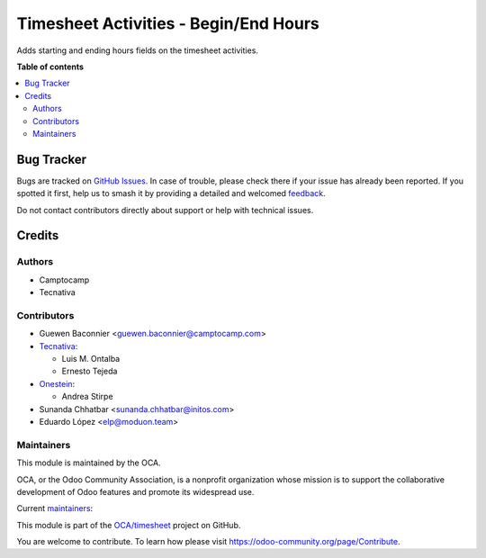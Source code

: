 ======================================
Timesheet Activities - Begin/End Hours
======================================

.. 
   !!!!!!!!!!!!!!!!!!!!!!!!!!!!!!!!!!!!!!!!!!!!!!!!!!!!
   !! This file is generated by oca-gen-addon-readme !!
   !! changes will be overwritten.                   !!
   !!!!!!!!!!!!!!!!!!!!!!!!!!!!!!!!!!!!!!!!!!!!!!!!!!!!
   !! source digest: sha256:85ba830756d791847e646ee5ba78afaea224bab3fd605674def9eca37b8bf97a
   !!!!!!!!!!!!!!!!!!!!!!!!!!!!!!!!!!!!!!!!!!!!!!!!!!!!

.. |badge1| image:: https://img.shields.io/badge/maturity-Beta-yellow.png
    :target: https://odoo-community.org/page/development-status
    :alt: Beta
.. |badge2| image:: https://img.shields.io/badge/licence-AGPL--3-blue.png
    :target: http://www.gnu.org/licenses/agpl-3.0-standalone.html
    :alt: License: AGPL-3
.. |badge3| image:: https://img.shields.io/badge/github-OCA%2Ftimesheet-lightgray.png?logo=github
    :target: https://github.com/OCA/timesheet/tree/16.0/hr_timesheet_activity_begin_end
    :alt: OCA/timesheet
.. |badge4| image:: https://img.shields.io/badge/weblate-Translate%20me-F47D42.png
    :target: https://translation.odoo-community.org/projects/timesheet-16-0/timesheet-16-0-hr_timesheet_activity_begin_end
    :alt: Translate me on Weblate
.. |badge5| image:: https://img.shields.io/badge/runboat-Try%20me-875A7B.png
    :target: https://runboat.odoo-community.org/builds?repo=OCA/timesheet&target_branch=16.0
    :alt: Try me on Runboat

|badge1| |badge2| |badge3| |badge4| |badge5|

Adds starting and ending hours fields on the timesheet activities.

**Table of contents**

.. contents::
   :local:

Bug Tracker
===========

Bugs are tracked on `GitHub Issues <https://github.com/OCA/timesheet/issues>`_.
In case of trouble, please check there if your issue has already been reported.
If you spotted it first, help us to smash it by providing a detailed and welcomed
`feedback <https://github.com/OCA/timesheet/issues/new?body=module:%20hr_timesheet_activity_begin_end%0Aversion:%2016.0%0A%0A**Steps%20to%20reproduce**%0A-%20...%0A%0A**Current%20behavior**%0A%0A**Expected%20behavior**>`_.

Do not contact contributors directly about support or help with technical issues.

Credits
=======

Authors
~~~~~~~

* Camptocamp
* Tecnativa

Contributors
~~~~~~~~~~~~

* Guewen Baconnier <guewen.baconnier@camptocamp.com>
* `Tecnativa <https://www.tecnativa.com>`_:

  * Luis M. Ontalba
  * Ernesto Tejeda

* `Onestein <https://www.onestein.eu>`_:

  * Andrea Stirpe
* Sunanda Chhatbar <sunanda.chhatbar@initos.com>
* Eduardo López <elp@moduon.team>

Maintainers
~~~~~~~~~~~

This module is maintained by the OCA.

.. image:: https://odoo-community.org/logo.png
   :alt: Odoo Community Association
   :target: https://odoo-community.org

OCA, or the Odoo Community Association, is a nonprofit organization whose
mission is to support the collaborative development of Odoo features and
promote its widespread use.

.. |maintainer-rafaelbn| image:: https://github.com/rafaelbn.png?size=40px
    :target: https://github.com/rafaelbn
    :alt: rafaelbn
.. |maintainer-edlopen| image:: https://github.com/edlopen.png?size=40px
    :target: https://github.com/edlopen
    :alt: edlopen

Current `maintainers <https://odoo-community.org/page/maintainer-role>`__:

|maintainer-rafaelbn| |maintainer-edlopen| 

This module is part of the `OCA/timesheet <https://github.com/OCA/timesheet/tree/16.0/hr_timesheet_activity_begin_end>`_ project on GitHub.

You are welcome to contribute. To learn how please visit https://odoo-community.org/page/Contribute.
